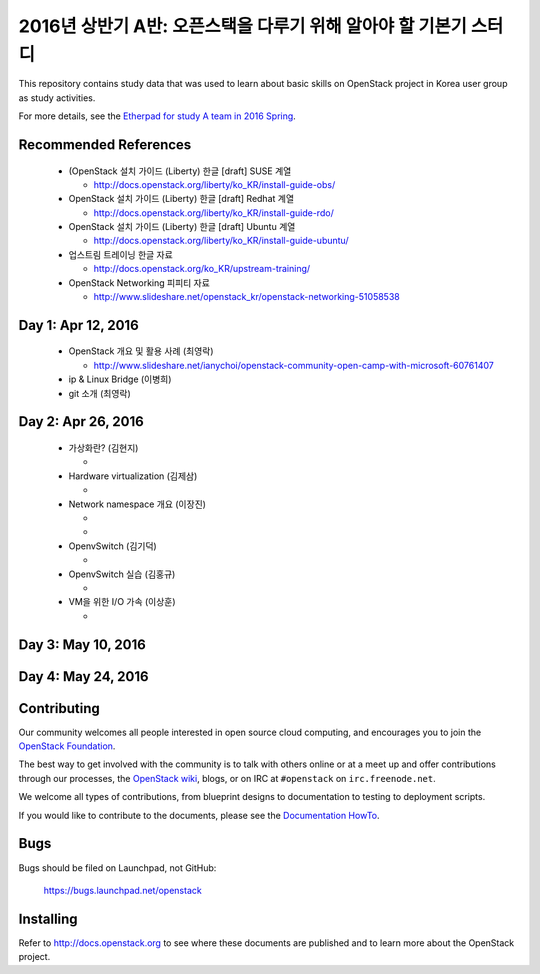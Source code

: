 2016년 상반기 A반: 오픈스택을 다루기 위해 알아야 할 기본기 스터디
+++++++++++++++++++++++++++++++++++++++++++++++++++++++++++++++++

This repository contains study data that was used to learn about
basic skills on OpenStack project in Korea user group as study activities.

For more details, see the `Etherpad for study A team in 2016 Spring
<https://etherpad.openstack.org/p/openstack-korea-ug-study-2016-class-A>`_.


Recommended References
======================

 * (OpenStack 설치 가이드 (Liberty) 한글 [draft] SUSE 계열
 
   * http://docs.openstack.org/liberty/ko_KR/install-guide-obs/
   
 * OpenStack 설치 가이드 (Liberty) 한글 [draft] Redhat 계열
 
   * http://docs.openstack.org/liberty/ko_KR/install-guide-rdo/
   
 * OpenStack 설치 가이드 (Liberty) 한글 [draft] Ubuntu 계열
 
   * http://docs.openstack.org/liberty/ko_KR/install-guide-ubuntu/
   
 * 업스트림 트레이닝 한글 자료

   * http://docs.openstack.org/ko_KR/upstream-training/
   
 * OpenStack Networking 피피티 자료

   * http://www.slideshare.net/openstack_kr/openstack-networking-51058538

Day 1: Apr 12, 2016
===================

 * OpenStack 개요 및 활용 사례 (최영락)
 
   * http://www.slideshare.net/ianychoi/openstack-community-open-camp-with-microsoft-60761407
   
 * ip & Linux Bridge (이병희)
 * git 소개 (최영락)

Day 2: Apr 26, 2016
===================

 * 가상화란? (김현지)

   * 
   
 * Hardware virtualization (김제삼)

   *
   
 * Network namespace 개요 (이장진)
 
   *
   *
   
 * OpenvSwitch (김기덕)
 
   *
   
 * OpenvSwitch 실습 (김홍규)
   
   * 
   
 * VM을 위한 I/O 가속 (이상훈)
 
   *

Day 3: May 10, 2016
===================

Day 4: May 24, 2016
===================

Contributing
============

Our community welcomes all people interested in open source cloud
computing, and encourages you to join the `OpenStack Foundation
<http://www.openstack.org/join>`_.

The best way to get involved with the community is to talk with others
online or at a meet up and offer contributions through our processes,
the `OpenStack wiki <http://wiki.openstack.org>`_, blogs, or on IRC at
``#openstack`` on ``irc.freenode.net``.

We welcome all types of contributions, from blueprint designs to
documentation to testing to deployment scripts.

If you would like to contribute to the documents, please see the
`Documentation HowTo <https://wiki.openstack.org/wiki/Documentation/HowTo>`_.


Bugs
====

Bugs should be filed on Launchpad, not GitHub:

   https://bugs.launchpad.net/openstack


Installing
==========
Refer to http://docs.openstack.org to see where these documents are published
and to learn more about the OpenStack project.
